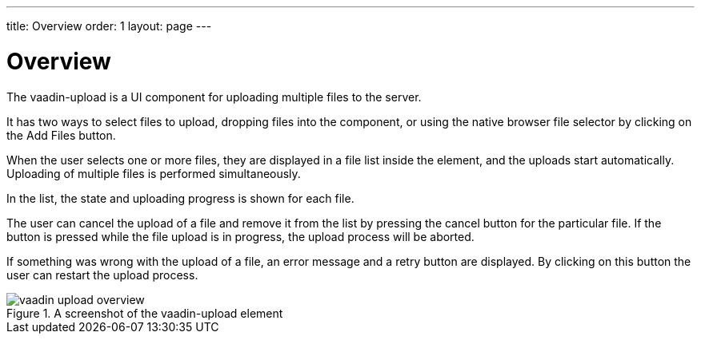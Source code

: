 ---
title: Overview
order: 1
layout: page
---

[[vaadin-upload.overview]]
= Overview

The [elementname]#vaadin-upload# is a UI component for uploading multiple files to the server.

It has two ways to select files to upload, dropping files into the component, or using the native browser file selector by clicking on the [guibutton]#Add Files# button.

When the user selects one or more files, they are displayed in a file list inside the element, and the uploads start automatically. Uploading of multiple files is performed simultaneously.

In the list, the state and uploading progress is shown for each file.

The user can cancel the upload of a file and remove it from the list by pressing the cancel button for the particular file.
If the button is pressed while the file upload is in progress, the upload process will be aborted.

If something was wrong with the upload of a file, an error message and a retry button are displayed.
By clicking on this button the user can restart the upload process.

[[figure.vaadin-upload.overview]]
.A screenshot of the [vaadinelement]#vaadin-upload# element
image::img/vaadin-upload-overview.png[]

